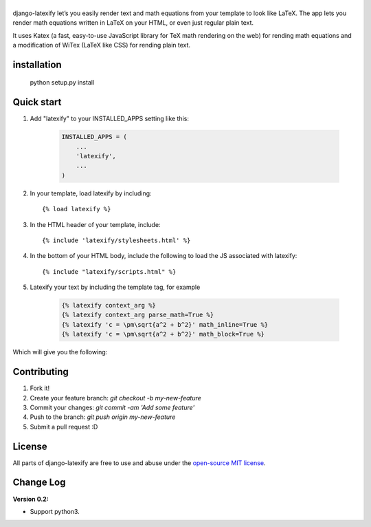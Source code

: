 |logo|
======
|pypi| |travis| |coveralls| |quality| |maintain| |website| |license|

django-latexify let’s you easily render text and math equations from your template to look like LaTeX. The app lets you render math equations written in LaTeX on your HTML, or even just regular plain text.

It uses Katex (a fast, easy-to-use JavaScript library for TeX math rendering on the web) for rending math equations and a modification of WiTex (LaTeX like CSS) for rending plain text.


installation
------------

       python setup.py install

Quick start
-----------

1. Add "latexify" to your INSTALLED_APPS setting like this:

      .. code-block:: python

         INSTALLED_APPS = (
             ...
             'latexify',
             ...
         )

2. In your template, load latexify by including::

        {% load latexify %}

3. In the HTML header of your template, include::

        {% include 'latexify/stylesheets.html' %}


4. In the bottom of your HTML body, include the following to load the JS associated with latexify::

        {% include "latexify/scripts.html" %}

5. Latexify your text by including the template tag, for example

      .. code-block:: html

         {% latexify context_arg %}
         {% latexify context_arg parse_math=True %}
         {% latexify 'c = \pm\sqrt{a^2 + b^2}' math_inline=True %}
         {% latexify 'c = \pm\sqrt{a^2 + b^2}' math_block=True %}


Which will give you the following:

|example|

Contributing
-----------

1. Fork it!
2. Create your feature branch: `git checkout -b my-new-feature`
3. Commit your changes: `git commit -am 'Add some feature'`
4. Push to the branch: `git push origin my-new-feature`
5. Submit a pull request :D

License
-----------

All parts of django-latexify are free to use and abuse under the `open-source MIT license <https://github.com/ammsa/django-latexify/blob/master/LICENSE>`_.


Change Log
-----------

**Version 0.2:**

- Support python3. 


.. |logo| image:: https://raw.githubusercontent.com/AmmsA/django-latexify/master/imgs/logo.png
   :width: 100px
   :alt: django-latexify
   :target: https://github.com/ammsa/django-latexify
.. |example| image:: https://raw.githubusercontent.com/AmmsA/django-latexify/master/imgs/example.png
   :scale: 50 %
.. |travis| image:: https://travis-ci.org/AmmsA/django-latexify.svg?branch=master
   :alt: Build Status - master branch
   :target: https://travis-ci.org/AmmsA/django-latexify
.. |coveralls| image:: https://img.shields.io/coveralls/AmmsA/django-latexify/master.svg
   :target: https://coveralls.io/github/AmmsA/django-latexify
.. |pypi| image:: https://img.shields.io/pypi/v/django-latexify.svg
   :target: https://pypi.python.org/pypi/django-latexify
   :alt: Latest PyPI version
.. |license| image:: https://img.shields.io/pypi/l/django-latexify.svg?maxAge=2592000
   :target: https://github.com/ammsa/django-latexify/blob/master/LICENSE
   :alt: Software license
.. |website| image:: https://img.shields.io/website-up-down-green-red/http/shields.io.svg?maxAge=2592000
   :target: https://ammsa.github.io/django-latexify
.. |quality| image:: https://img.shields.io/codacy/grade/d8e71ce5a26248d892e96e35fdf1f7cf.svg?maxAge=2592000
   :target: https://www.codacy.com/app/ammsa7/django-latexify?utm_source=github.com&amp;utm_medium=referral&amp;utm_content=AmmsA/django-latexify&amp;utm_campaign=Badge_Grade
.. |maintain| image:: https://img.shields.io/maintenance/yes/2017.svg
   :target: https://github.com/ammsa/django-latexify
